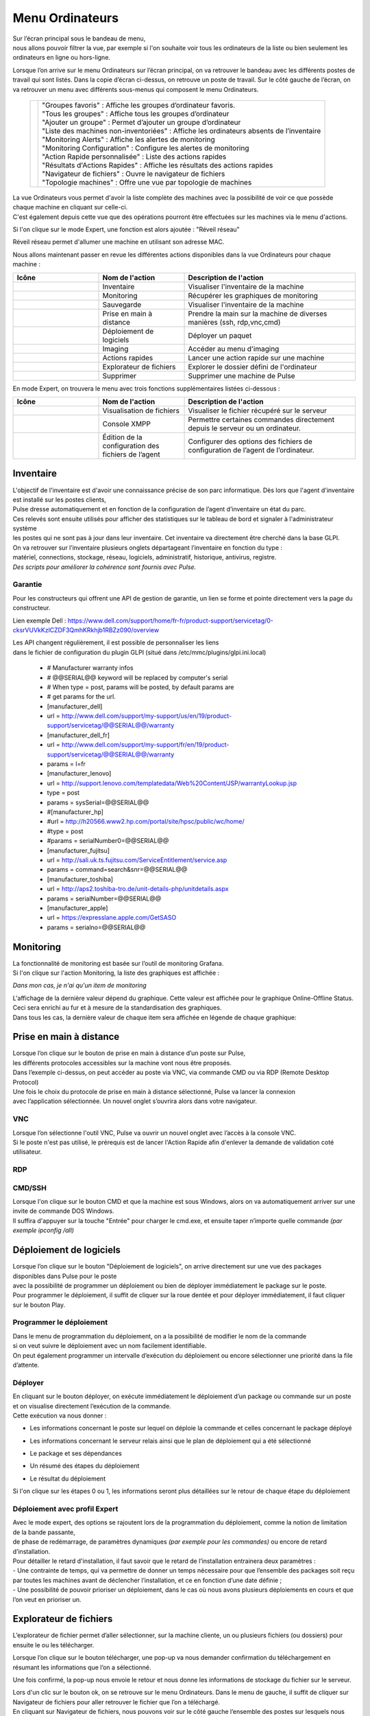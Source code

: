 =====================================
Menu Ordinateurs
=====================================

.. image:: images/liste.png
    :align: center

| Sur l’écran principal sous le bandeau de menu, 
| nous allons pouvoir filtrer la vue, par exemple si l'on souhaite voir tous les ordinateurs de la liste ou bien seulement les ordinateurs en ligne ou hors-ligne.

.. image:: ../interface/images/machines.png
    :align: center

Lorsque l’on arrive sur le menu Ordinateurs sur l’écran principal, on va retrouver le bandeau avec les différents postes de travail qui sont listés.
Dans la copie d’écran ci-dessus, on retrouve un poste de travail.
Sur le côté gauche de l’écran, on va retrouver un menu avec différents sous-menus qui composent le menu Ordinateurs.

   +--------------------------------------+---------------------------------------------------------------------------------------------+
   | .. image:: images/menu.png           |   | "Groupes favoris" : Affiche les groupes d’ordinateur favoris.                           |
   |                                      |   | "Tous les groupes" : Affiche tous les groupes d’ordinateur                              |
   |                                      |   | "Ajouter un groupe" : Permet d’ajouter un groupe d’ordinateur                           |
   |                                      |   | "Liste des machines non-inventoriées" : Affiche les ordinateurs absents de l’inventaire |
   |                                      |   | "Monitoring Alerts" : Affiche les alertes de monitoring                                 |
   |                                      |   | "Monitoring Configuration" : Configure les alertes de monitoring                        |
   |                                      |   | "Action Rapide personnalisée" : Liste des actions rapides                               |
   |                                      |   | "Résultats d'Actions Rapides" : Affiche les résultats des actions rapides               |
   |                                      |   | "Navigateur de fichiers" : Ouvre le navigateur de fichiers                              |
   |                                      |   | "Topologie machines" : Offre une vue par topologie de machines                          |
   +--------------------------------------+---------------------------------------------------------------------------------------------+

| La vue Ordinateurs vous permet d'avoir la liste complète des machines avec la possibilité de voir ce que possède chaque machine en cliquant sur celle-ci. 
| C'est également depuis cette vue que des opérations pourront être effectuées sur les machines via le menu d'actions.

Si l'on clique sur le mode Expert, une fonction est alors ajoutée : "Réveil réseau"

.. image:: images/reveilreseau.png
    :align: center

Réveil réseau permet d'allumer une machine en utilisant son adresse MAC.

Nous allons maintenant passer en revue les différentes actions disponibles dans la vue Ordinateurs pour chaque machine :

.. list-table:: 
   :widths: 25 25 50
   :header-rows: 1

   * - Icône
     - Nom de l'action
     - Description de l'action
   * - .. image:: images/icon1.png
     - Inventaire
     - Visualiser l'inventaire de la machine
   * - .. image:: images/icon2.png
     - Monitoring
     - Récupérer les graphiques de monitoring
   * - .. image:: images/icon3.png
     - Sauvegarde
     - Visualiser l'inventaire de la machine  
   * - .. image:: images/icon4.png
     - Prise en main à distance
     - Prendre la main sur la machine de diverses manières (ssh, rdp,vnc,cmd)
   * - .. image:: images/icon5.png
     - Déploiement de logiciels
     - Déployer un paquet
   * - .. image:: images/icon6.png
     - Imaging
     - Accéder au menu d'imaging
   * - .. image:: images/icon7.png
     - Actions rapides
     - Lancer une action rapide sur une machine
   * - .. image:: images/icon8.png
     - Explorateur de fichiers
     - Explorer le dossier défini de l'ordinateur
   * - .. image:: images/icon9.png
     - Supprimer
     - Supprimer une machine de Pulse

En mode Expert, on trouvera le menu avec trois fonctions supplémentaires listées ci-dessous :

.. list-table:: 
   :widths: 25 25 50
   :header-rows: 1

   * - Icône
     - Nom de l'action
     - Description de l'action
   * - .. image:: images/icon10.png
     - Visualisation de fichiers
     - Visualiser le fichier récupéré sur le serveur
   * - .. image:: images/icon11.png
     - Console XMPP
     - Permettre certaines commandes directement depuis le serveur ou un ordinateur.
   * - .. image:: images/icon12.png
     - Édition de la configuration des fichiers de l’agent
     - Configurer des options des fichiers de configuration de l’agent de l’ordinateur.

Inventaire
===========

.. image:: images/inventaire.png

| L'objectif de l'inventaire est d'avoir une connaissance précise de son parc informatique. Dès lors que l'agent d'inventaire est installé sur les postes clients, 
| Pulse dresse automatiquement et en fonction de la configuration de l’agent d’inventaire un état du parc. 
| Ces relevés sont ensuite utilisés pour afficher des statistiques sur le tableau de bord et signaler à l'administrateur système 
| les postes qui ne sont pas à jour dans leur inventaire. Cet inventaire va directement être cherché dans la base GLPI. 
| On va retrouver sur l’inventaire plusieurs onglets départageant l’inventaire en fonction du type :
| matériel, connections, stockage, réseau, logiciels, administratif, historique, antivirus, registre.
| *Des scripts pour améliorer la cohérence sont fournis avec Pulse.*

Garantie
---------

Pour les constructeurs qui offrent une API de gestion de garantie, un lien se forme et pointe directement vers la page du constructeur.

.. image:: images/garantie.png

Lien exemple Dell : https://www.dell.com/support/home/fr-fr/product-support/servicetag/0-cksrVUVkKzlCZDF3QmhKRkhjb1RBZz090/overview

| Les API changent régulièrement, il est possible de personnaliser les liens 
| dans le fichier de configuration du plugin GLPI (situé dans /etc/mmc/plugins/glpi.ini.local)

    * # Manufacturer warranty infos
    * # @@SERIAL@@ keyword will be replaced by computer's serial
    * # When type = post, params will be posted, by default params are
    * # get params for the url.
    * [manufacturer_dell]
    * url = http://www.dell.com/support/my-support/us/en/19/product-support/servicetag/@@SERIAL@@/warranty
    * [manufacturer_dell_fr]
    * url = http://www.dell.com/support/my-support/fr/en/19/product-support/servicetag/@@SERIAL@@/warranty
    * params = l=fr
    * [manufacturer_lenovo]
    * url = http://support.lenovo.com/templatedata/Web%20Content/JSP/warrantyLookup.jsp
    * type = post
    * params = sysSerial=@@SERIAL@@
    * #[manufacturer_hp]
    * #url = http://h20566.www2.hp.com/portal/site/hpsc/public/wc/home/
    * #type = post
    * #params = serialNumber0=@@SERIAL@@
    * [manufacturer_fujitsu]
    * url = http://sali.uk.ts.fujitsu.com/ServiceEntitlement/service.asp
    * params = command=search&snr=@@SERIAL@@
    * [manufacturer_toshiba]
    * url = http://aps2.toshiba-tro.de/unit-details-php/unitdetails.aspx
    * params = serialNumber=@@SERIAL@@
    * [manufacturer_apple]
    * url = https://expresslane.apple.com/GetSASO
    * params = serialno=@@SERIAL@@

Monitoring
===========

| La fonctionnalité de monitoring est basée sur l’outil de monitoring Grafana.
| Si l'on clique sur l'action Monitoring, la liste des graphiques est affichée :

.. image:: images/monitoring.png

*Dans mon cas, je n'ai qu'un item de monitoring*

| L'affichage de la dernière valeur dépend du graphique. Cette valeur est affichée pour le graphique Online-Offline Status. 
| Ceci sera enrichi au fur et à mesure de la standardisation des graphiques. 
| Dans tous les cas, la dernière valeur de chaque item sera affichée en légende de chaque graphique:

.. image:: images/legendegraph.png

Prise en main à distance
=========================

.. image:: images/pmad.png

| Lorsque l’on clique sur le bouton de prise en main à distance d’un poste sur Pulse,
| les différents protocoles accessibles sur la machine vont nous être proposés.
| Dans l’exemple ci-dessus, on peut accéder au poste via VNC, via commande CMD ou via RDP (Remote Desktop Protocol)

| Une fois le choix du protocole de prise en main à distance sélectionné, Pulse va lancer la connexion 
| avec l’application sélectionnée. Un nouvel onglet s’ouvrira alors dans votre navigateur.

VNC
----

.. image:: images/vnc.png

| Lorsque l’on sélectionne l'outil VNC, Pulse va ouvrir un nouvel onglet avec l’accès à la console VNC.
| Si le poste n'est pas utilisé, le prérequis est de lancer l'Action Rapide afin d'enlever la demande de validation coté utilisateur.

RDP
----

.. image:: images/rdp.png

CMD/SSH 
--------

.. image:: images/cmd.png

| Lorsque l'on clique sur le bouton CMD et que la machine est sous Windows, alors on va automatiquement arriver sur une invite de commande DOS Windows.
| Il suffira d'appuyer sur la touche "Entrée" pour charger le cmd.exe, et ensuite taper n’importe quelle commande *(par exemple ipconfig /all)*

.. image:: images/ipconfig.png

Déploiement de logiciels
=========================

.. image:: images/deploy.png

| Lorsque l’on clique sur le bouton "Déploiement de logiciels", on arrive directement sur une vue des packages disponibles dans Pulse pour le poste
| avec la possibilité de programmer un déploiement ou bien de déployer immédiatement le package sur le poste.
| Pour programmer le déploiement, il suffit de cliquer sur la roue dentée et pour déployer immédiatement, il faut cliquer sur le bouton Play.

Programmer le déploiement
--------------------------

.. image:: images/deploiementProgram.png

| Dans le menu de programmation du déploiement, on a la possibilité de modifier le nom de la commande 
| si on veut suivre le déploiement avec un nom facilement identifiable.
| On peut également programmer un intervalle d’exécution du déploiement ou encore sélectionner une priorité dans la file d’attente.

Déployer
---------

| En cliquant sur le bouton déployer, on exécute immédiatement le déploiement d’un package ou commande sur un poste et on visualise directement l’exécution de la commande.
| Cette exécution va nous donner :

- Les informations concernant le poste sur lequel on déploie la commande et celles concernant le package déployé

.. image:: images/deploiement.png

- Les informations concernant le serveur relais ainsi que le plan de déploiement qui a été sélectionné

.. image:: images/infos.png

- Le package et ses dépendances 

.. image:: images/package.png

- Un résumé des étapes du déploiement 

.. image:: images/etapes.png

- Le résultat du déploiement

.. image:: images/resultat.png

Si l'on clique sur les étapes 0 ou 1, les informations seront plus détaillées sur le retour de chaque étape du déploiement

.. image:: images/resultatdetails.png

Déploiement avec profil Expert
-------------------------------

.. image:: images/deployexpert.png

| Avec le mode expert, des options se rajoutent lors de la programmation du déploiement, comme la notion de limitation de la bande passante, 
| de phase de redémarrage, de paramètres dynamiques *(par exemple pour les commandes)* ou encore de retard d’installation.

| Pour détailler le retard d'installation, il faut savoir que le retard de l’installation entrainera deux paramètres : 
| - Une contrainte de temps, qui va permettre de donner un temps nécessaire pour que l’ensemble des packages soit reçu par toutes les machines avant de déclencher l’installation, et ce en fonction d’une date définie ;

.. image:: images/retardinstall.png 

| - Une possibilité de pouvoir prioriser un déploiement, dans le cas où nous avons plusieurs déploiements en cours et que l’on veut en prioriser un.

.. image:: images/priorisation.png


Explorateur de fichiers
========================

L’explorateur de fichier permet d’aller sélectionner, sur la machine cliente, un ou plusieurs fichiers (ou dossiers) pour ensuite le ou les télécharger.

.. image:: images/explorer.png

Lorsque l’on clique sur le bouton télécharger, une pop-up va nous demander confirmation du téléchargement en résumant les informations que l’on a sélectionné.

.. image:: images/confirm.png

Une fois confirmé, la pop-up nous envoie le retour et nous donne les informations de stockage du fichier sur le serveur.

.. image:: images/confirm2.png

| Lors d'un clic sur le bouton ok, on se retrouve sur le menu Ordinateurs. Dans le menu de gauche, il suffit de cliquer sur Navigateur de fichiers pour aller retrouver le fichier que l’on a téléchargé.
| En cliquant sur Navigateur de fichiers, nous pouvons voir sur le côté gauche l’ensemble des postes sur lesquels nous avons téléchargé des fichiers.

.. image:: images/fileexplorer.png

On peut ensuite dérouler l'arborescence pour voir notre fichier.

.. image:: images/arborescence.png

| En faisant un clic droit sur le fichier, on peut alors exécuter diverses actions : 
| - Voir le fichier ;
| - Télécharger le fichier sur son poste ;
| - Copier, couper, coller ;
| - Le renommer, l’éditer ou le supprimer.

.. image:: images/fichier.png

Actions Rapides *(ou Quick Actions)*
=====================================

| Lors d'un clic sur le menu Actions Rapides, nous allons trouver plusieurs actions rapides génériques comme : l'arrêt du poste, le redémarrage du poste, le lancement d’un inventaire,
| le changement des paramètres VNC pour demander ou non l’autorisation de l’utilisateur pour prendre la main sur le poste, l’installation de la clé publique du serveur relais auquel le poste est rattaché,
| mais aussi la possibilité de lancer des commandes personnalisées, par exemple pour voir les processus en activité sur la machine ou l’usage disque de la machine, et beaucoup d'autres.

.. image:: images/qa.png

Comme exemple, voici un retour de la QA "Show process list" :

.. image:: images/showprocess.png


Supprimer un ordinateur
========================

| L'icône "Croix" est plutôt direct : en effet, un clic sur cette icône nous ouvre une pop-up afin de confirmer la suppression de la machine.
| Lors de cette suppression, nous avons alors la possibilité de sauvegarder la machine et/ou de supprimer toutes les images associées au poste (si de l'imaging a été effectué à partir de cette machine).

.. image:: images/delete.png